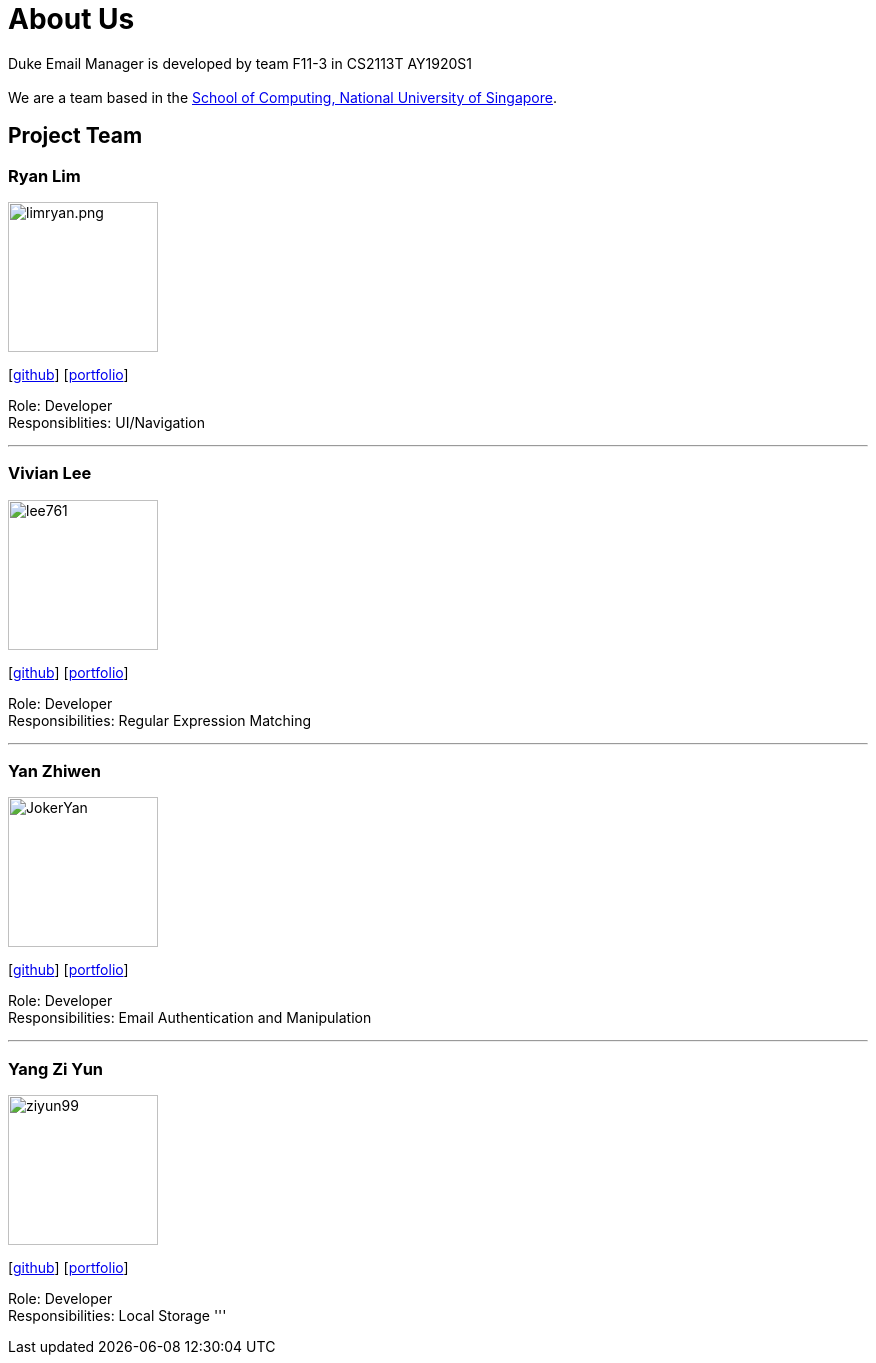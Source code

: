 = About Us
:site-section: AboutUs
:relfileprefix: team/
:imagesDir: images
:stylesDir: stylesheets

Duke Email Manager is developed by team F11-3 in CS2113T AY1920S1 +
{empty} +
We are a team based in the http://www.comp.nus.edu.sg[School of Computing, National University of Singapore].

== Project Team

=== Ryan Lim
image::limryan.png.jpg[width="150", align="left"]
{empty}[https://github.com/limryan[github]] [<<limryan#, portfolio>>]

Role: Developer +
Responsiblities: UI/Navigation

'''

=== Vivian Lee
image::lee761.jpg[width="150", align="left"]
{empty}[http://github.com/lee761[github]] [<<lee761#, portfolio>>]

Role: Developer +
Responsibilities: Regular Expression Matching

'''

=== Yan Zhiwen
image::JokerYan.jpg[width="150", align="left"]
{empty}[http://github.com/JokerYan[github]] [<<JokerYan#, portfolio>>]

Role: Developer +
Responsibilities: Email Authentication and Manipulation

'''

=== Yang Zi Yun
image::ziyun99.jpg[width="150", align="left"]
{empty}[http://github.com/ziyun99[github]] [<<ziyun99#, portfolio>>]

Role: Developer +
Responsibilities: Local Storage
'''